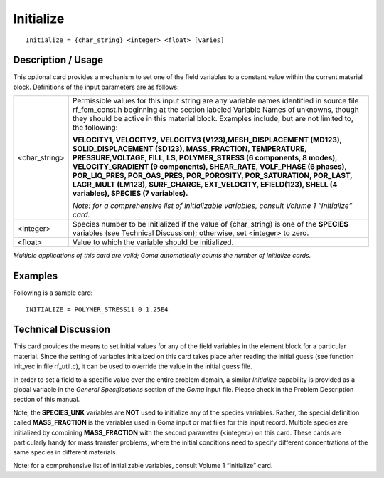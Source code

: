 **************
**Initialize**
**************

::

   Initialize = {char_string} <integer> <float> [varies]

-----------------------
**Description / Usage**
-----------------------

This optional card provides a mechanism to set one of the field variables to a constant
value within the current material block. Definitions of the input parameters are as
follows:

+--------------------------+-------------------------------------------------------------------------------------+
|<char_string>             |Permissible values for this input string are any variable names identified in source |
|                          |file rf_fem_const.h beginning at the section labeled Variable Names of unknowns,     |
|                          |though they should be active in this material block. Examples include, but are not   |
|                          |limited to, the following:                                                           |
|                          |                                                                                     |
|                          |**VELOCITY1, VELOCITY2, VELOCITY3 (V123),MESH_DISPLACEMENT (MD123),                  |
|                          |SOLID_DISPLACEMENT (SD123), MASS_FRACTION, TEMPERATURE, PRESSURE,VOLTAGE, FILL, LS,  |
|                          |POLYMER_STRESS (6 components, 8 modes), VELOCITY_GRADIENT (9 components), SHEAR_RATE,|
|                          |VOLF_PHASE (6 phases), POR_LIQ_PRES, POR_GAS_PRES, POR_POROSITY, POR_SATURATION,     |
|                          |POR_LAST, LAGR_MULT (LM123), SURF_CHARGE, EXT_VELOCITY, EFIELD(123), SHELL           |
|                          |(4 variables), SPECIES (7 variables).**                                              |
|                          |                                                                                     |
|                          |*Note: for a comprehensive list of initializable variables, consult Volume 1         |
|                          |“Initialize” card.*                                                                  |
+--------------------------+-------------------------------------------------------------------------------------+
|<integer>                 |Species number to be initialized if the value of {char_string} is one of the         |
|                          |**SPECIES** variables (see Technical Discussion); otherwise, set <integer> to zero.  |
+--------------------------+-------------------------------------------------------------------------------------+
|<float>                   |Value to which the variable should be initialized.                                   |
+--------------------------+-------------------------------------------------------------------------------------+

*Multiple applications of this card are valid; Goma automatically counts the number of Initialize cards.*

------------
**Examples**
------------

Following is a sample card:

::

   INITIALIZE = POLYMER_STRESS11 0 1.25E4

-------------------------
**Technical Discussion**
-------------------------

This card provides the means to set initial values for any of the field variables in the
element block for a particular material. Since the setting of variables initialized on this
card takes place after reading the initial guess (see function init_vec in file rf_util.c), it
can be used to override the value in the initial guess file.

In order to set a field to a specific value over the entire problem domain, a similar
*Initialize* capability is provided as a global variable in the *General Specifications*
section of the *Goma* input file. Please check in the Problem Description section of this
manual.

Note, the **SPECIES_UNK** variables are **NOT** used to initialize any of the species
variables. Rather, the special definition called **MASS_FRACTION**
is the variables used in Goma input or mat
files for this input record. Multiple species are initialized by combining 
**MASS_FRACTION** with the second parameter (<integer>) on this card. These cards are
particularly handy for mass transfer problems, where the initial conditions need to
specify different concentrations of the same species in different materials.

Note: for a comprehensive list of initializable variables, consult Volume 1 “Initialize”
card.



